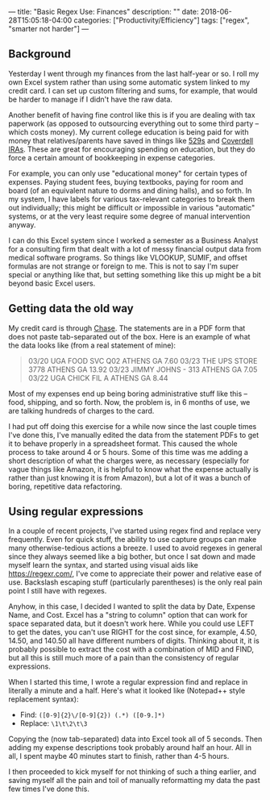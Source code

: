 ---
title: "Basic Regex Use: Finances"
description: ""
date: 2018-06-28T15:05:18-04:00
categories: ["Productivity/Efficiency"]
tags: ["regex", "smarter not harder"]
---

** Background

Yesterday I went through my finances from the last half-year or so. I roll my own Excel system rather than using some automatic system linked to my credit card. I can set up custom filtering and sums, for example, that would be harder to manage if I didn't have the raw data.

Another benefit of having fine control like this is if you are dealing with tax paperwork (as opposed to outsourcing everything out to some third party -- which costs money). My current college education is being paid for with money that relatives/parents have saved in things like [[https://en.wikipedia.org/wiki/529_plan][529s]] and [[http://coverdellira.com/][Coverdell IRAs]]. These are great for encouraging spending on education, but they do force a certain amount of bookkeeping in expense categories.

For example, you can only use "educational money" for certain types of expenses. Paying student fees, buying textbooks, paying for room and board (of an equivalent nature to dorms and dining halls), and so forth. In my system, I have labels for various tax-relevant categories to break them out individually; this might be difficult or impossible in various "automatic" systems, or at the very least require some degree of manual intervention anyway.

I can do this Excel system since I worked a semester as a Business Analyst for a consulting firm that dealt with a lot of messy financial output data from medical software programs. So things like VLOOKUP, SUMIF, and offset formulas are not strange or foreign to me. This is not to say I'm super special or anything like that, but setting something like this up might be a bit beyond basic Excel users.

** Getting data the old way

My credit card is through [[https://www.chase.com/][Chase]]. The statements are in a PDF form that does not paste tab-separated out of the box. Here is an example of what the data looks like (from a real statement of mine):

#+BEGIN_QUOTE
03/20 UGA FOOD SVC Q02 ATHENS GA 7.60
03/23 THE UPS STORE 3778 ATHENS GA 13.92
03/23 JIMMY JOHNS - 313 ATHENS GA 7.05
03/22 UGA CHICK FIL A ATHENS GA 8.44
#+END_QUOTE

Most of my expenses end up being boring administrative stuff like this -- food, shipping, and so forth. Now, the problem is, in 6 months of use, we are talking hundreds of charges to the card.

I had put off doing this exercise for a while now since the last couple times I've done this, I've manually edited the data from the statement PDFs to get it to behave properly in a spreadsheet format. This caused the whole process to take around 4 or 5 hours. Some of this time was me adding a short description of what the charges were, as necessary (especially for vague things like Amazon, it is helpful to know what the expense actually is rather than just knowing it is from Amazon), but a lot of it was a bunch of boring, repetitive data refactoring.

** Using regular expressions

In a couple of recent projects, I've started using regex find and replace very frequently. Even for quick stuff, the ability to use capture groups can make many otherwise-tedious actions a breeze. I used to avoid regexes in general since they always seemed like a big bother, but once I sat down and made myself learn the syntax, and started using visual aids like [[https://regexr.com/]], I've come to appreciate their power and relative ease of use. Backslash escaping stuff (particularly parentheses) is the only real pain point I still have with regexes.

Anyhow, in this case, I decided I wanted to split the data by Date, Expense Name, and Cost. Excel has a "string to column" option that can work for space separated data, but it doesn't work here. While you could use LEFT to get the dates, you can't use RIGHT for the cost since, for example, 4.50, 14.50, and 140.50 all have different numbers of digits. Thinking about it, it is probably possible to extract the cost with a combination of MID and FIND, but all this is still much more of a pain than the consistency of regular expressions.

When I started this time, I wrote a regular expression find and replace in literally a minute and a half. Here's what it looked like (Notepad++ style replacement syntax):

- Find: =([0-9]{2}\/[0-9]{2}) (.*) ([0-9.]*)=
- Replace: =\1\t\2\t\3=

Copying the (now tab-separated) data into Excel took all of 5 seconds. Then adding my expense descriptions took probably around half an hour. All in all, I spent maybe 40 minutes start to finish, rather than 4-5 hours.

I then proceeded to kick myself for not thinking of such a thing earlier, and saving myself all the pain and toil of manually reformatting my data the past few times I've done this.

